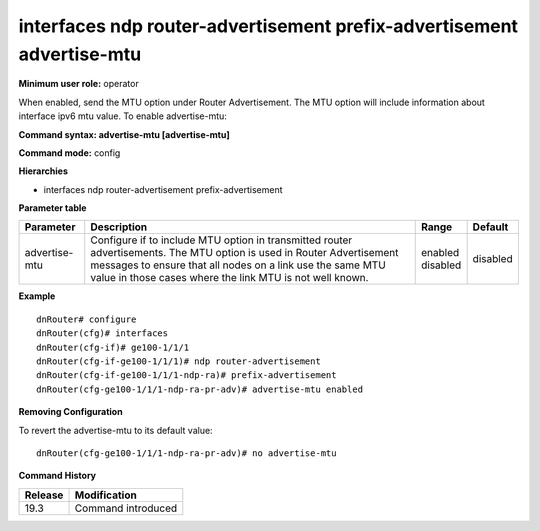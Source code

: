 interfaces ndp router-advertisement prefix-advertisement advertise-mtu
----------------------------------------------------------------------

**Minimum user role:** operator

When enabled, send the MTU option under Router Advertisement.
The MTU option will include information about interface ipv6 mtu value.
To enable advertise-mtu:

**Command syntax: advertise-mtu [advertise-mtu]**

**Command mode:** config

**Hierarchies**

- interfaces ndp router-advertisement prefix-advertisement

**Parameter table**

+---------------+----------------------------------------------------------------------------------+--------------+----------+
| Parameter     | Description                                                                      | Range        | Default  |
+===============+==================================================================================+==============+==========+
| advertise-mtu | Configure if to include MTU option in transmitted router advertisements. The MTU | | enabled    | disabled |
|               | option is used in Router Advertisement messages to ensure that all nodes on a    | | disabled   |          |
|               | link use the same MTU value in those cases where the link MTU is not well known. |              |          |
+---------------+----------------------------------------------------------------------------------+--------------+----------+

**Example**
::

    dnRouter# configure
    dnRouter(cfg)# interfaces
    dnRouter(cfg-if)# ge100-1/1/1
    dnRouter(cfg-if-ge100-1/1/1)# ndp router-advertisement
    dnRouter(cfg-if-ge100-1/1/1-ndp-ra)# prefix-advertisement
    dnRouter(cfg-ge100-1/1/1-ndp-ra-pr-adv)# advertise-mtu enabled


**Removing Configuration**

To revert the advertise-mtu to its default value:
::

    dnRouter(cfg-ge100-1/1/1-ndp-ra-pr-adv)# no advertise-mtu

**Command History**

+---------+--------------------+
| Release | Modification       |
+=========+====================+
| 19.3    | Command introduced |
+---------+--------------------+
